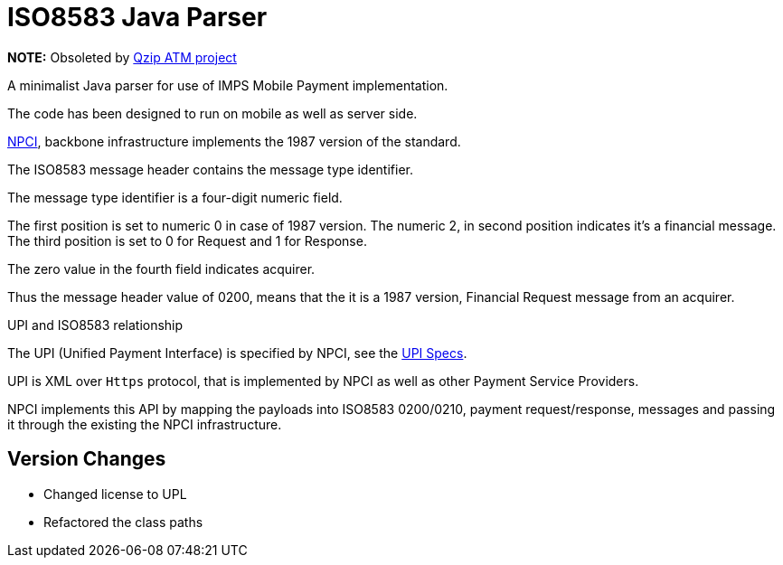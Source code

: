 = ISO8583 Java Parser

*NOTE:* Obsoleted by https://github.com/qzip/atm[Qzip ATM project]

A minimalist Java parser for use of IMPS Mobile Payment implementation. 

The code has been designed to run on mobile as well as server side. 
 
http://www.npci.org.in/[NPCI], backbone infrastructure implements the 1987 version of the standard.

The ISO8583 message header contains the message type identifier.

The message type identifier is a four-digit numeric field.

The first position is set to numeric 0 in case of 1987 version. The numeric 2, in second position indicates it's a financial message.
The third position is set to 0 for Request and 1 for Response.

The zero value in the fourth field indicates acquirer. 

Thus the message header value of 0200, means that the it is a 1987 version, Financial Request message from an acquirer.

.UPI and ISO8583 relationship
  
The UPI (Unified Payment Interface) is specified by NPCI, see the http://www.npci.org.in/UPI_Documents.aspx[UPI Specs].  

UPI is XML over `Https` protocol, that is implemented by NPCI as well as other Payment Service Providers. 

NPCI implements this API by mapping the payloads into ISO8583 0200/0210, payment request/response, messages and passing it through the existing the NPCI infrastructure.

== Version Changes

* Changed license to UPL
* Refactored the class paths
